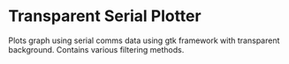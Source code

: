 * Transparent Serial Plotter

Plots graph using serial comms data using gtk framework with transparent background.
Contains various filtering methods.


